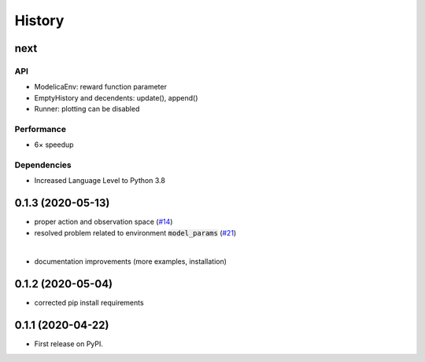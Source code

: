 =======
History
=======

next
---------------
API
```
* ModelicaEnv: reward function parameter
* EmptyHistory and decendents: update(), append()
* Runner: plotting can be disabled

Performance
```````````
* 6× speedup

Dependencies
````````````
* Increased Language Level to Python 3.8



0.1.3 (2020-05-13)
------------------

* proper action and observation space (`#14`_)
* resolved problem related to environment :code:`model_params` (`#21`_)

|

* documentation improvements (more examples, installation)

.. _`#14`: https://github.com/upb-lea/openmodelica-microgrid-gym/issues/14
.. _`#21`: https://github.com/upb-lea/openmodelica-microgrid-gym/issues/21


0.1.2 (2020-05-04)
------------------

* corrected pip install requirements


0.1.1 (2020-04-22)
------------------

* First release on PyPI.
